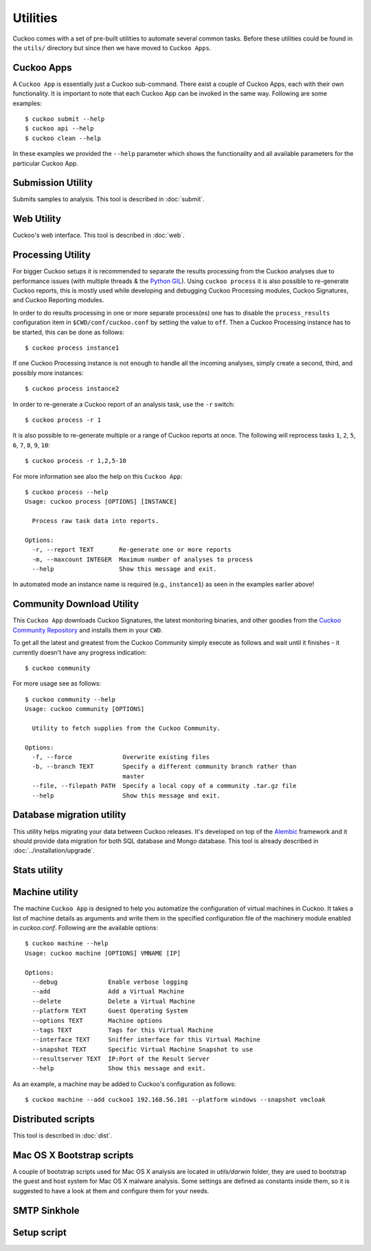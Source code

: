 =========
Utilities
=========

Cuckoo comes with a set of pre-built utilities to automate several common
tasks. Before these utilities could be found in the ``utils/`` directory but
since then we have moved to ``Cuckoo Apps``.

.. _cuckoo_apps:

Cuckoo Apps
===========

A ``Cuckoo App`` is essentially just a Cuckoo sub-command. There exist a
couple of Cuckoo Apps, each with their own functionality. It is important to
note that each Cuckoo App can be invoked in the same way. Following are some
examples::

    $ cuckoo submit --help
    $ cuckoo api --help
    $ cuckoo clean --help

In these examples we provided the ``--help`` parameter which shows the
functionality and all available parameters for the particular Cuckoo App.

Submission Utility
==================

Submits samples to analysis. This tool is described in :doc:`submit`.

Web Utility
===========

Cuckoo's web interface. This tool is described in :doc:`web`.

.. _cuckoo_process:

Processing Utility
==================

.. versionchanged:: 2.0.0
   We used to have longstanding issues with ``./utils/process.py`` randomly
   freezing up and ``./utils/process2.py`` only being able to handle
   PostgreSQL-based databases. These two commands have now been merged into
   one Cuckoo App and no longer show signs of said issues or limitations.

For bigger Cuckoo setups it is recommended to separate the results processing
from the Cuckoo analyses due to performance issues (with multiple threads &
the `Python GIL`_). Using ``cuckoo process`` it is also possible to
re-generate Cuckoo reports, this is mostly used while developing and debugging
Cuckoo Processing modules, Cuckoo Signatures, and Cuckoo Reporting modules.

In order to do results processing in one or more separate process(es) one has
to disable the ``process_results`` configuration item in
``$CWD/conf/cuckoo.conf`` by setting the value to ``off``. Then a Cuckoo
Processing instance has to be started, this can be done as follows::

    $ cuckoo process instance1

If one Cuckoo Processing instance is not enough to handle all the incoming
analyses, simply create a second, third, and possibly more instances::

    $ cuckoo process instance2

In order to re-generate a Cuckoo report of an analysis task, use the ``-r``
switch::

    $ cuckoo process -r 1

It is also possible to re-generate multiple or a range of Cuckoo reports at
once. The following will reprocess tasks ``1``, ``2``, ``5``, ``6``, ``7``,
``8``, ``9``, ``10``::

    $ cuckoo process -r 1,2,5-10

For more information see also the help on this ``Cuckoo App``::

    $ cuckoo process --help
    Usage: cuckoo process [OPTIONS] [INSTANCE]

      Process raw task data into reports.

    Options:
      -r, --report TEXT       Re-generate one or more reports
      -m, --maxcount INTEGER  Maximum number of analyses to process
      --help                  Show this message and exit.

In automated mode an instance name is required (e.g., ``instance1``) as seen
in the examples earlier above!

.. _`Python GIL`: https://wiki.python.org/moin/GlobalInterpreterLock

Community Download Utility
==========================

This ``Cuckoo App`` downloads Cuckoo Signatures, the latest monitoring
binaries, and other goodies from the `Cuckoo Community Repository`_ and
installs them in your ``CWD``.

To get all the latest and greatest from the Cuckoo Community simply execute
as follows and wait until it finishes - it currently doesn't have any progress
indication::

    $ cuckoo community

For more usage see as follows::

    $ cuckoo community --help
    Usage: cuckoo community [OPTIONS]

      Utility to fetch supplies from the Cuckoo Community.

    Options:
      -f, --force              Overwrite existing files
      -b, --branch TEXT        Specify a different community branch rather than
                               master
      --file, --filepath PATH  Specify a local copy of a community .tar.gz file
      --help                   Show this message and exit.

.. _`Cuckoo Community Repository`: https://github.com/cuckoosandbox/community

Database migration utility
==========================

.. versionchanged:: 2.0.0
   This used to be a special process, but has since been integrated properly
   as a Cuckoo App.

This utility helps migrating your data between Cuckoo releases. It's developed
on top of the `Alembic`_ framework and it should provide data migration for
both SQL database and Mongo database. This tool is already described
in :doc:`../installation/upgrade`.

.. _`Alembic`: http://alembic.readthedocs.org/en/latest/

Stats utility
=============

.. deprecated:: 2.0-rc2
    This utility will not be ported to a Cuckoo App as this information can
    also be retrieved through both the Cuckoo API as well as the Cuckoo Web
    Interface.

Machine utility
===============

.. versionchanged:: 2.0.0
   This used to be a standalone and hacky script directly modifying the Cuckoo
   configuration. It's now much better integrated and will be able to somewhat
   properly interact with Cuckoo.

The machine ``Cuckoo App`` is designed to help you automatize the
configuration of virtual machines in Cuckoo. It takes a list of machine
details as arguments and write them in the specified
configuration file of the machinery module enabled in *cuckoo.conf*.
Following are the available options::

    $ cuckoo machine --help
    Usage: cuckoo machine [OPTIONS] VMNAME [IP]

    Options:
      --debug              Enable verbose logging
      --add                Add a Virtual Machine
      --delete             Delete a Virtual Machine
      --platform TEXT      Guest Operating System
      --options TEXT       Machine options
      --tags TEXT          Tags for this Virtual Machine
      --interface TEXT     Sniffer interface for this Virtual Machine
      --snapshot TEXT      Specific Virtual Machine Snapshot to use
      --resultserver TEXT  IP:Port of the Result Server
      --help               Show this message and exit.

As an example, a machine may be added to Cuckoo's configuration as follows::

    $ cuckoo machine --add cuckoo1 192.168.56.101 --platform windows --snapshot vmcloak

Distributed scripts
===================

This tool is described in :doc:`dist`.

Mac OS X Bootstrap scripts
==========================

.. deprecated:: 2.0.0
    These files will be moved elsewhere in an upcoming update and so should
    any documentation that references these scripts.

A couple of bootstrap scripts used for Mac OS X analysis are located in
*utils/darwin* folder, they are used to bootstrap the guest and host system for
Mac OS X malware analysis.
Some settings are defined as constants inside them, so it is suggested to have a
look at them and configure them for your needs.

SMTP Sinkhole
=============

.. deprecated:: 2.0.0
    This script has been removed since this functionality should be
    implemented properly using a Postfix setup.

Setup script
============

.. deprecated:: 2.0.0
    This script has been replaced by a similar but much more powerful
    SaltStack state.
